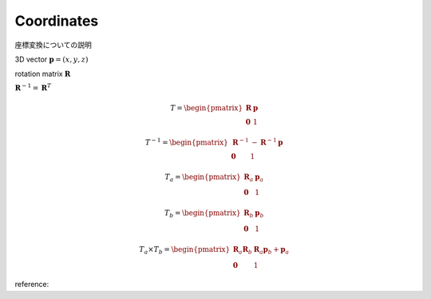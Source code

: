
Coordinates
===========

座標変換についての説明

3D vector
:math:`\mathbf{p} = ( x, y, z )`

rotation matrix      
:math:`\mathbf{R}`

:math:`\mathbf{R}^{-1} = \mathbf{R}^{T}`

.. math::
   T = \begin{pmatrix}
   \mathbf{R}  & \mathbf{p} \\
   \mathbf{0}  & 1
   \end{pmatrix}
   
.. math::
   T^{-1} = \begin{pmatrix}
   \mathbf{R}^{-1}  & - \mathbf{R}^{-1}\mathbf{p} \\
   \mathbf{0}  & 1
   \end{pmatrix}   

.. math::
   T_a = \begin{pmatrix}
   \mathbf{R}_a  & \mathbf{p}_a \\
   \mathbf{0}  & 1
   \end{pmatrix}

.. math::
   T_b = \begin{pmatrix}
   \mathbf{R}_b  & \mathbf{p}_b \\
   \mathbf{0}  & 1
   \end{pmatrix}

.. math::
   T_a \times T_b = \begin{pmatrix}
   \mathbf{R}_a\mathbf{R}_b  & \mathbf{R}_a\mathbf{p}_b  + \mathbf{p}_a \\
   \mathbf{0}  & 1
   \end{pmatrix}   

reference: 

